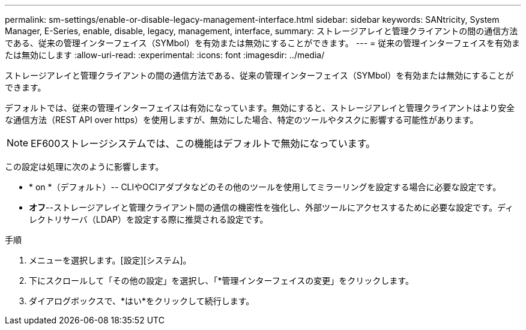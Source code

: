---
permalink: sm-settings/enable-or-disable-legacy-management-interface.html 
sidebar: sidebar 
keywords: SANtricity, System Manager, E-Series, enable, disable, legacy, management, interface, 
summary: ストレージアレイと管理クライアントの間の通信方法である、従来の管理インターフェイス（SYMbol）を有効または無効にすることができます。 
---
= 従来の管理インターフェイスを有効または無効にします
:allow-uri-read: 
:experimental: 
:icons: font
:imagesdir: ../media/


[role="lead"]
ストレージアレイと管理クライアントの間の通信方法である、従来の管理インターフェイス（SYMbol）を有効または無効にすることができます。

デフォルトでは、従来の管理インターフェイスは有効になっています。無効にすると、ストレージアレイと管理クライアントはより安全な通信方法（REST API over https）を使用しますが、無効にした場合、特定のツールやタスクに影響する可能性があります。

[NOTE]
====
EF600ストレージシステムでは、この機能はデフォルトで無効になっています。

====
この設定は処理に次のように影響します。

* * on *（デフォルト）-- CLIやOCIアダプタなどのその他のツールを使用してミラーリングを設定する場合に必要な設定です。
* *オフ*--ストレージアレイと管理クライアント間の通信の機密性を強化し、外部ツールにアクセスするために必要な設定です。ディレクトリサーバ（LDAP）を設定する際に推奨される設定です。


.手順
. メニューを選択します。[設定][システム]。
. 下にスクロールして「その他の設定」を選択し、「*管理インターフェイスの変更」をクリックします。
. ダイアログボックスで、*はい*をクリックして続行します。

